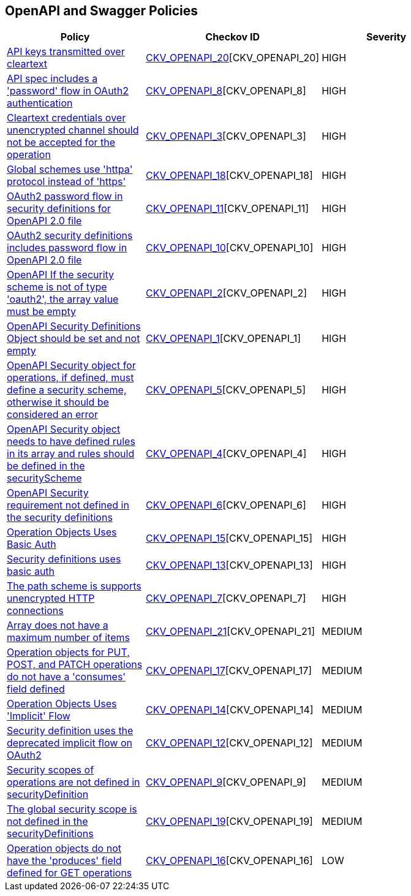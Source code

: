 == OpenAPI and Swagger Policies

[width=85%]
[cols="1,1,1"]
|===
|Policy|Checkov ID| Severity

|xref:bc-openapi-20.adoc[API keys transmitted over cleartext]
| https://github.com/bridgecrewio/checkov/blob/main/checkov/openapi/checks/resource/generic/ClearTextAPIKey.py[CKV_OPENAPI_20][CKV_OPENAPI_20]
|HIGH

|xref:bc-openapi-8.adoc[API spec includes a 'password' flow in OAuth2 authentication]
| https://github.com/bridgecrewio/checkov/blob/main/checkov/openapi/checks/resource/v2/Oauth2SecurityPasswordFlow.py[CKV_OPENAPI_8][CKV_OPENAPI_8]
|HIGH

|xref:ensure-that-security-schemes-dont-allow-cleartext-credentials-over-unencrypted-channel.adoc[Cleartext credentials over unencrypted channel should not be accepted for the operation]
| https://github.com/bridgecrewio/checkov/blob/main/checkov/openapi/checks/resource/v3/CleartextOverUnencryptedChannel.py[CKV_OPENAPI_3][CKV_OPENAPI_3]
|HIGH

|xref:bc-openapi-18.adoc[Global schemes use 'httpa' protocol instead of 'https']
| https://github.com/bridgecrewio/checkov/blob/main/checkov/openapi/checks/resource/v2/GlobalSchemeDefineHTTP.py[CKV_OPENAPI_18][CKV_OPENAPI_18]
|HIGH

|xref:bc-openapi-11.adoc[OAuth2 password flow in security definitions for OpenAPI 2.0 file]
| https://github.com/bridgecrewio/checkov/blob/main/checkov/openapi/checks/resource/v2/Oauth2SecurityDefinitionPasswordFlow.py[CKV_OPENAPI_11][CKV_OPENAPI_11]
|HIGH

|xref:bc-openapi-10.adoc[OAuth2 security definitions includes password flow in OpenAPI 2.0 file]
| https://github.com/bridgecrewio/checkov/blob/main/checkov/openapi/checks/resource/v2/Oauth2OperationObjectPasswordFlow.py[CKV_OPENAPI_10][CKV_OPENAPI_10]
|HIGH

|xref:ensure-that-if-the-security-scheme-is-not-of-type-oauth2-the-array-value-must-be-empty.adoc[OpenAPI If the security scheme is not of type 'oauth2', the array value must be empty]
| https://github.com/bridgecrewio/checkov/tree/master/checkov/openapi/checks/resource/v2/Oauth2SecurityRequirement.py[CKV_OPENAPI_2][CKV_OPENAPI_2]
|HIGH

|xref:ensure-that-securitydefinitions-is-defined-and-not-empty.adoc[OpenAPI Security Definitions Object should be set and not empty]
| https://github.com/bridgecrewio/checkov/tree/master/checkov/openapi/checks/resource/v2/SecurityDefinitions.py[CKV_OPENAPI_1][CKV_OPENAPI_1]
|HIGH

|xref:ensure-that-security-operations-is-not-empty.adoc[OpenAPI Security object for operations, if defined, must define a security scheme, otherwise it should be considered an error]
| https://github.com/bridgecrewio/checkov/tree/master/checkov/openapi/checks/resource/generic/SecurityOperations.py[CKV_OPENAPI_5][CKV_OPENAPI_5]
|HIGH

|xref:ensure-that-the-global-security-field-has-rules-defined.adoc[OpenAPI Security object needs to have defined rules in its array and rules should be defined in the securityScheme]
| https://github.com/bridgecrewio/checkov/tree/master/checkov/openapi/checks/resource/generic/GlobalSecurityFieldIsEmpty.py[CKV_OPENAPI_4][CKV_OPENAPI_4]
|HIGH

|xref:ensure-that-security-requirement-defined-in-securitydefinitions.adoc[OpenAPI Security requirement not defined in the security definitions]
| https://github.com/bridgecrewio/checkov/tree/master/checkov/openapi/checks/resource/v2/SecurityRequirement.py[CKV_OPENAPI_6][CKV_OPENAPI_6]
|HIGH

|xref:bc-openapi-15.adoc[Operation Objects Uses Basic Auth]
| https://github.com/bridgecrewio/checkov/blob/main/checkov/openapi/checks/resource/v2/OperationObjectBasicAuth.py[CKV_OPENAPI_15][CKV_OPENAPI_15]
|HIGH

|xref:bc-openapi-13.adoc[Security definitions uses basic auth]
| https://github.com/bridgecrewio/checkov/blob/main/checkov/openapi/checks/resource/v2/SecurityDefinitionBasicAuth.py[CKV_OPENAPI_13][CKV_OPENAPI_13]
|HIGH

|xref:bc-openapi-7.adoc[The path scheme is supports unencrypted HTTP connections]
| https://github.com/bridgecrewio/checkov/blob/main/checkov/openapi/checks/resource/v2/PathSchemeDefineHTTP.py[CKV_OPENAPI_7][CKV_OPENAPI_7]
|HIGH

|xref:bc-openapi-21.adoc[Array does not have a maximum number of items]
| https://github.com/bridgecrewio/checkov/blob/main/checkov/openapi/checks/resource/generic/NoMaximumNumberItems.py[CKV_OPENAPI_21][CKV_OPENAPI_21]
|MEDIUM

|xref:bc-openapi-17.adoc[Operation objects for PUT, POST, and PATCH operations do not have a 'consumes' field defined]
| https://github.com/bridgecrewio/checkov/blob/main/checkov/openapi/checks/resource/v2/OperationObjectConsumesUndefined.py[CKV_OPENAPI_17][CKV_OPENAPI_17]
|MEDIUM

|xref:bc-openapi-14.adoc[Operation Objects Uses 'Implicit' Flow]
| https://github.com/bridgecrewio/checkov/blob/main/checkov/openapi/checks/resource/v2/OperationObjectImplicitFlow.py[CKV_OPENAPI_14][CKV_OPENAPI_14]
|MEDIUM

|xref:bc-openapi-12.adoc[Security definition uses the deprecated implicit flow on OAuth2]
| https://github.com/bridgecrewio/checkov/blob/main/checkov/openapi/checks/resource/v2/Oauth2SecurityDefinitionImplicitFlow.py[CKV_OPENAPI_12][CKV_OPENAPI_12]
|MEDIUM

|xref:bc-openapi-9.adoc[Security scopes of operations are not defined in securityDefinition]
| https://github.com/bridgecrewio/checkov/blob/main/checkov/openapi/checks/resource/v2/OperationObjectSecurityScopeUndefined.py[CKV_OPENAPI_9][CKV_OPENAPI_9]
|MEDIUM

|xref:bc-openapi-19.adoc[The global security scope is not defined in the securityDefinitions]
| https://github.com/bridgecrewio/checkov/blob/main/checkov/openapi/checks/resource/v2/GlobalSecurityScopeUndefined.py[CKV_OPENAPI_19][CKV_OPENAPI_19]
|MEDIUM

|xref:bc-openapi-16.adoc[Operation objects do not have the 'produces' field defined for GET operations]
| https://github.com/bridgecrewio/checkov/blob/main/checkov/openapi/checks/resource/v2/OperationObjectProducesUndefined.py[CKV_OPENAPI_16][CKV_OPENAPI_16]
|LOW

|===
